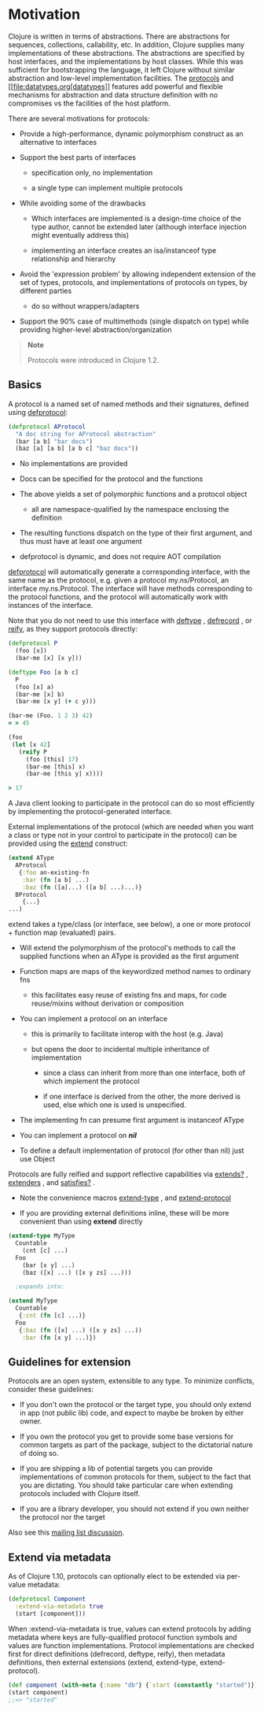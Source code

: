 * Motivation
  :PROPERTIES:
  :CUSTOM_ID: _motivation
  :END:

Clojure is written in terms of abstractions. There are abstractions for
sequences, collections, callability, etc. In addition, Clojure supplies
many implementations of these abstractions. The abstractions are
specified by host interfaces, and the implementations by host classes.
While this was sufficient for bootstrapping the language, it left
Clojure without similar abstraction and low-level implementation
facilities. The [[#][protocols]] and [[file:datatypes.org[datatypes]]
features add powerful and flexible mechanisms for abstraction and data
structure definition with no compromises vs the facilities of the host
platform.

There are several motivations for protocols:

-  Provide a high-performance, dynamic polymorphism construct as an
   alternative to interfaces

-  Support the best parts of interfaces

   -  specification only, no implementation

   -  a single type can implement multiple protocols

-  While avoiding some of the drawbacks

   -  Which interfaces are implemented is a design-time choice of the
      type author, cannot be extended later (although interface
      injection might eventually address this)

   -  implementing an interface creates an isa/instanceof type
      relationship and hierarchy

-  Avoid the 'expression problem' by allowing independent extension of
   the set of types, protocols, and implementations of protocols on
   types, by different parties

   -  do so without wrappers/adapters

-  Support the 90% case of multimethods (single dispatch on type) while
   providing higher-level abstraction/organization

#+BEGIN_QUOTE
  *Note*

  Protocols were introduced in Clojure 1.2.
#+END_QUOTE

** Basics
   :PROPERTIES:
   :CUSTOM_ID: _basics
   :END:

A protocol is a named set of named methods and their signatures, defined
using
[[https://clojure.github.io/clojure/clojure.core-api.html#clojure.core/defprotocol][defprotocol]]:

#+BEGIN_SRC clojure
    (defprotocol AProtocol
      "A doc string for AProtocol abstraction"
      (bar [a b] "bar docs")
      (baz [a] [a b] [a b c] "baz docs"))
#+END_SRC

-  No implementations are provided

-  Docs can be specified for the protocol and the functions

-  The above yields a set of polymorphic functions and a protocol object

   -  all are namespace-qualified by the namespace enclosing the
      definition

-  The resulting functions dispatch on the type of their first argument,
   and thus must have at least one argument

-  defprotocol is dynamic, and does not require AOT compilation

[[https://clojure.github.io/clojure/clojure.core-api.html#clojure.core/defprotocol][defprotocol]]
will automatically generate a corresponding interface, with the same
name as the protocol, e.g. given a protocol my.ns/Protocol, an interface
my.ns.Protocol. The interface will have methods corresponding to the
protocol functions, and the protocol will automatically work with
instances of the interface.

Note that you do not need to use this interface with
[[https://clojure.github.io/clojure/clojure.core-api.html#clojure.core/deftype][deftype]]
,
[[https://clojure.github.io/clojure/clojure.core-api.html#clojure.core/defrecord][defrecord]]
, or
[[https://clojure.github.io/clojure/clojure.core-api.html#clojure.core/reify][reify]],
as they support protocols directly:

#+BEGIN_SRC clojure
    (defprotocol P
      (foo [x])
      (bar-me [x] [x y]))

    (deftype Foo [a b c]
      P
      (foo [x] a)
      (bar-me [x] b)
      (bar-me [x y] (+ c y)))

    (bar-me (Foo. 1 2 3) 42)
    = > 45

    (foo
     (let [x 42]
       (reify P
         (foo [this] 17)
         (bar-me [this] x)
         (bar-me [this y] x))))

    > 17
#+END_SRC

A Java client looking to participate in the protocol can do so most
efficiently by implementing the protocol-generated interface.

External implementations of the protocol (which are needed when you want
a class or type not in your control to participate in the protocol) can
be provided using the
[[https://clojure.github.io/clojure/clojure.core-api.html#clojure.core/extend][extend]]
construct:

#+BEGIN_SRC clojure
    (extend AType
      AProtocol
       {:foo an-existing-fn
        :bar (fn [a b] ...)
        :baz (fn ([a]...) ([a b] ...)...)}
      BProtocol
        {...}
    ...)
#+END_SRC

extend takes a type/class (or interface, see below), a one or more
protocol + function map (evaluated) pairs.

-  Will extend the polymorphism of the protocol's methods to call the
   supplied functions when an AType is provided as the first argument

-  Function maps are maps of the keywordized method names to ordinary
   fns

   -  this facilitates easy reuse of existing fns and maps, for code
      reuse/mixins without derivation or composition

-  You can implement a protocol on an interface

   -  this is primarily to facilitate interop with the host (e.g. Java)

   -  but opens the door to incidental multiple inheritance of
      implementation

      -  since a class can inherit from more than one interface, both of
         which implement the protocol

      -  if one interface is derived from the other, the more derived is
         used, else which one is used is unspecified.

-  The implementing fn can presume first argument is instanceof AType

-  You can implement a protocol on /*nil*/

-  To define a default implementation of protocol (for other than nil)
   just use Object

Protocols are fully reified and support reflective capabilities via
[[https://clojure.github.io/clojure/clojure.core-api.html#clojure.core/extends%3F][extends?]]
,
[[https://clojure.github.io/clojure/clojure.core-api.html#clojure.core/extenders][extenders]]
, and
[[https://clojure.github.io/clojure/clojure.core-api.html#clojure.core/satisfies%3F][satisfies?]]
.

-  Note the convenience macros
   [[https://clojure.github.io/clojure/clojure.core-api.html#clojure.core/extend-type][extend-type]]
   , and
   [[https://clojure.github.io/clojure/clojure.core-api.html#clojure.core/extend-protocol][extend-protocol]]

-  If you are providing external definitions inline, these will be more
   convenient than using *extend* directly

#+BEGIN_SRC clojure
    (extend-type MyType
      Countable
        (cnt [c] ...)
      Foo
        (bar [x y] ...)
        (baz ([x] ...) ([x y zs] ...)))

      ;expands into:

    (extend MyType
      Countable
       {:cnt (fn [c] ...)}
      Foo
       {:baz (fn ([x] ...) ([x y zs] ...))
        :bar (fn [x y] ...)})
#+END_SRC

** Guidelines for extension
   :PROPERTIES:
   :CUSTOM_ID: _guidelines_for_extension
   :END:

Protocols are an open system, extensible to any type. To minimize
conflicts, consider these guidelines:

-  If you don't own the protocol or the target type, you should only
   extend in app (not public lib) code, and expect to maybe be broken by
   either owner.

-  If you own the protocol you get to provide some base versions for
   common targets as part of the package, subject to the dictatorial
   nature of doing so.

-  If you are shipping a lib of potential targets you can provide
   implementations of common protocols for them, subject to the fact
   that you are dictating. You should take particular care when
   extending protocols included with Clojure itself.

-  If you are a library developer, you should not extend if you own
   neither the protocol nor the target

Also see this
[[https://groups.google.com/d/msg/clojure/vyX5-F3NiVg/Ti1apkxDFl0J][mailing
list discussion]].

** Extend via metadata
   :PROPERTIES:
   :CUSTOM_ID: _extend_via_metadata
   :END:

As of Clojure 1.10, protocols can optionally elect to be extended via
per-value metadata:

#+BEGIN_SRC clojure
    (defprotocol Component
      :extend-via-metadata true
      (start [component]))
#+END_SRC

When :extend-via-metadata is true, values can extend protocols by adding
metadata where keys are fully-qualified protocol function symbols and
values are function implementations. Protocol implementations are
checked first for direct definitions (defrecord, deftype, reify), then
metadata definitions, then external extensions (extend, extend-type,
extend-protocol).

#+BEGIN_SRC clojure
    (def component (with-meta {:name "db"} {`start (constantly "started")}))
    (start component)
    ;;=> "started"
#+END_SRC
